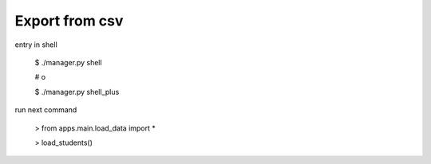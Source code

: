 Export from csv
===============

entry in shell

    $ ./manager.py shell 
    
    # o

    $ ./manager.py shell_plus


run next command
    
    > from apps.main.load_data import *
    
    > load_students() 
